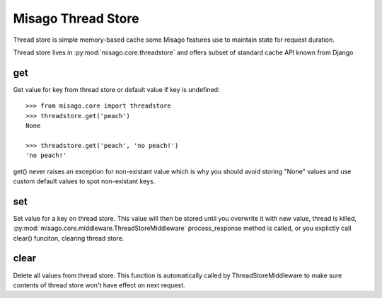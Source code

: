 ===================
Misago Thread Store
===================

Thread store is simple memory-based cache some Misago features use to maintain state for request duration.

Thread store lives in :py:mod:`misago.core.threadstore` and offers subset of standard cache API known from Django


get
===

.. function:: get(key, default=None)

Get value for key from thread store or default value if key is undefined::

    >>> from misago.core import threadstore
    >>> threadstore.get('peach')
    None

    >>> threadstore.get('peach', 'no peach!')
    'no peach!'


get() never raises an exception for non-existant value which is why you should avoid storing "None" values and use custom default values to spot non-existant keys.


set
===

.. function:: set(key, value)

Set value for a key on thread store. This value will then be stored until you overwrite it with new value, thread is killed, :py:mod:`misago.core.middleware.ThreadStoreMiddleware` process_response method is called, or you explictly call clear() funciton, clearing thread store.


clear
=====

.. function:: clear()

Delete all values from thread store. This function is automatically called by ThreadStoreMiddleware to make sure contents of thread store won't have effect on next request.
